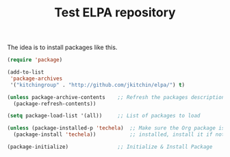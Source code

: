 #+TITLE: Test ELPA repository

The idea is to install packages like this.

#+BEGIN_SRC emacs-lisp
(require 'package)

(add-to-list
 'package-archives
 '("kitchingroup" . "http://github.com/jkitchin/elpa/") t)

(unless package-archive-contents    ;; Refresh the packages descriptions
  (package-refresh-contents))

(setq package-load-list '(all))     ;; List of packages to load

(unless (package-installed-p 'techela)  ;; Make sure the Org package is
  (package-install 'techela))           ;; installed, install it if not

(package-initialize)                ;; Initialize & Install Package
#+END_SRC

